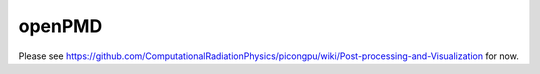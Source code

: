 .. _pp-openPMD:

openPMD
=======

Please see https://github.com/ComputationalRadiationPhysics/picongpu/wiki/Post-processing-and-Visualization for now.
